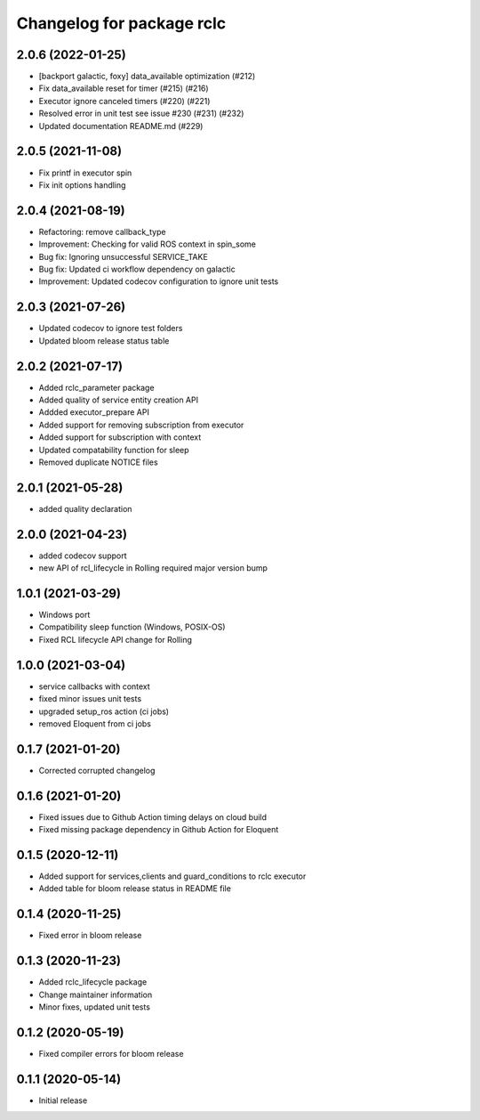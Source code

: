 ^^^^^^^^^^^^^^^^^^^^^^^^^^
Changelog for package rclc
^^^^^^^^^^^^^^^^^^^^^^^^^^

2.0.6 (2022-01-25)
------------------
* [backport galactic, foxy] data_available optimization (#212)
* Fix data_available reset for timer (#215) (#216)
* Executor ignore canceled timers (#220) (#221)
* Resolved error in unit test see issue #230 (#231) (#232)
* Updated documentation README.md (#229)

2.0.5 (2021-11-08)
------------------
* Fix printf in executor spin
* Fix init options handling

2.0.4 (2021-08-19)
------------------
* Refactoring: remove callback_type
* Improvement: Checking for valid ROS context in spin_some
* Bug fix: Ignoring unsuccessful SERVICE_TAKE
* Bug fix: Updated ci workflow dependency on galactic
* Improvement: Updated codecov configuration to ignore unit tests

2.0.3 (2021-07-26)
------------------
* Updated codecov to ignore test folders
* Updated bloom release status table

2.0.2 (2021-07-17)
------------------
* Added rclc_parameter package
* Added quality of service entity creation API
* Addded executor_prepare API
* Added support for removing subscription from executor
* Added support for subscription with context
* Updated compatability function for sleep
* Removed duplicate NOTICE files

2.0.1 (2021-05-28)
------------------
* added quality declaration

2.0.0 (2021-04-23)
------------------
* added codecov support
* new API of rcl_lifecycle in Rolling required major version bump

1.0.1 (2021-03-29)
------------------
* Windows port
* Compatibility sleep function (Windows, POSIX-OS)
* Fixed RCL lifecycle API change for Rolling

1.0.0 (2021-03-04)
------------------
* service callbacks with context
* fixed minor issues unit tests
* upgraded setup_ros action (ci jobs)
* removed Eloquent from ci jobs

0.1.7 (2021-01-20)
------------------
* Corrected corrupted changelog

0.1.6 (2021-01-20)
------------------
* Fixed issues due to Github Action timing delays on cloud build
* Fixed missing package dependency in Github Action for Eloquent

0.1.5 (2020-12-11)
------------------
* Added support for services,clients and guard_conditions to rclc executor
* Added table for bloom release status in README file

0.1.4 (2020-11-25)
------------------
* Fixed error in bloom release

0.1.3 (2020-11-23)
------------------
* Added rclc_lifecycle package
* Change maintainer information
* Minor fixes, updated unit tests

0.1.2 (2020-05-19)
------------------
* Fixed compiler errors for bloom release

0.1.1 (2020-05-14)
------------------
* Initial release